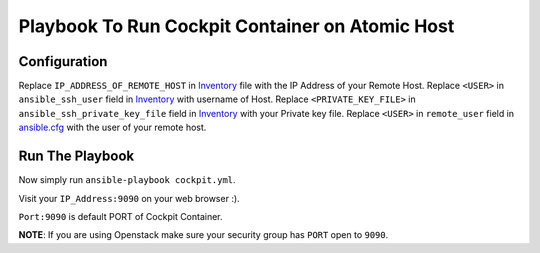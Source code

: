Playbook To Run Cockpit Container on Atomic Host
================================================

Configuration
-------------

Replace ``IP_ADDRESS_OF_REMOTE_HOST`` in `Inventory <https://github.com/trishnaguha/fedora-cloud-ansible/blob/master/cockpit/inventory#L2/>`_ file with the IP Address of your Remote Host.
Replace ``<USER>`` in ``ansible_ssh_user`` field in `Inventory <https://github.com/trishnaguha/fedora-cloud-ansible/blob/master/cockpit/inventory#L2/>`_ with username of Host.
Replace ``<PRIVATE_KEY_FILE>`` in ``ansible_ssh_private_key_file`` field in `Inventory <https://github.com/trishnaguha/fedora-cloud-ansible/blob/master/cockpit/inventory#L2/>`_ with your Private key file.
Replace ``<USER>`` in ``remote_user`` field in `ansible.cfg <https://github.com/trishnaguha/fedora-cloud-ansible/blob/master/cockpit/ansible.cfg#L3/>`_ with the user of your remote host.

Run The Playbook
----------------

Now simply run ``ansible-playbook cockpit.yml``.


Visit your ``IP_Address:9090`` on your web browser :).

``Port:9090`` is default PORT of Cockpit Container.

**NOTE**: If you are using Openstack make sure your security group has ``PORT`` open to ``9090``.
